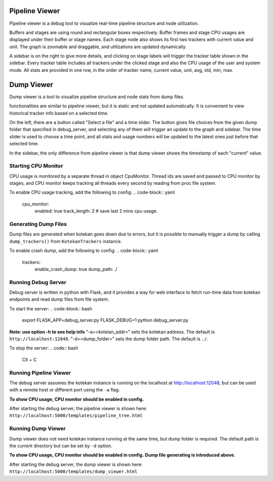 ****************
Pipeline Viewer
****************

Pipeline viewer is a debug tool to visualize real-time pipeline structure and node utilization.

Buffers and stages are using round and rectangular boxes respectively.
Buffer frames and stage CPU usages are displayed under their buffer or stage names.
Each stage node also shows its first two trackers with current value and unit.
The graph is zoomable and draggable, and utilizations are updated dynamically.

A sidebar is on the right to give more details, and clicking on stage labels will trigger 
the tracker table shown in the sidebar. Every tracker table includes all trackers under the clicked 
stage and also the CPU usage of the user and system mode. All stats are provided in one row, in the 
order of tracker name, current value, unit, avg, std, min, max.

****************
Dump Viewer
****************

Dump viewer is a tool to visualize pipeline structure and node stats from dump files.

functionalities are similar to pipeline viewer, but it is static and not updated automatically.
It is convenient to view historical tracker info based on a selected time.

On the left, there are a button called "Select a file" and a time slider. The button gives file choices 
from the given dump folder that specified in debug_server, and selecting any of them will trigger an update 
to the graph and sidebar. The time slider is used to choose a time point, and all stats and usage numbers will 
be updated to the latest ones just before that selected time.

In the sidebar, the only difference from pipeline viewer is that dump viewer shows the timestamp of each "current" value.

Starting CPU Monitor
-----------------------
CPU usage is monitored by a separate thread in object CpuMonitor. Thread ids are saved and passed to CPU monitor by stages, 
and CPU monitor keeps tracking all threads every second by reading from proc file system.

To enable CPU usage tracking, add the following to config:
.. code-block:: yaml
    cpu_monitor:
      enabled: true
      track_length: 2  # save last 2 mins cpu usage.

Generating Dump Files
-----------------------
Dump files are generated when kotekan goes down due to errors, but it is possible to manually trigger a 
dump by calling ``dump_trackers()`` from ``KotekanTrackers`` instance.

To enable crash dump, add the following to config:
.. code-block:: yaml
    trackers:
      enable_crash_dump: true
      dump_path: ./

Running Debug Server
-----------------------
Debug server is written in python with Flask, and it provides a way for web interface to fetch run-time data 
from kotekan endpoints and read dump files from file system.

To start the server:
.. code-block:: bash
    export FLASK_APP=debug_server.py FLASK_DEBUG=1
    python debug_server.py

**Note: use option -h to see help info**
"-a=<kotelan_addr>" sets the kotekan address. The default is ``http://localhost:12048``.
"-d=<dump_folder>" sets the dump folder path. The default is ``./``.

To stop the server:
.. code:: bash
    Clt + C

Running Pipeline Viewer
-----------------------
The debug server assumes the kotekan instance is running on the localhost at http://localhost:12048, 
but can be used with a remote host or different port using the ``-a`` flag.

**To show CPU usage, CPU monitor should be enabled in config.**

After starting the debug server, the pipeline viewer is shown here:
``http://localhost:5000/templates/pipeline_tree.html``

Running Dump Viewer
-----------------------
Dump viewer does not need kotekan instance running at the same time, but dump folder is required.
The default path is the current directory but can be set by ``-d`` option.

**To show CPU usage, CPU monitor should be enabled in config.**
**Dump file generating is introduced above.**

After starting the debug server, the dump viewer is shown here:
``http://localhost:5000/templates/dump_viewer.html``
